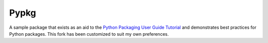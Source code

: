 Pypkg
=====

A sample package that exists as an aid to the `Python Packaging User Guide
Tutorial <https://python-packaging-user-guide.readthedocs.org/en/latest/tutorial.html>`_ and demonstrates best practices for Python packages. This fork has been customized to suit my own preferences.

